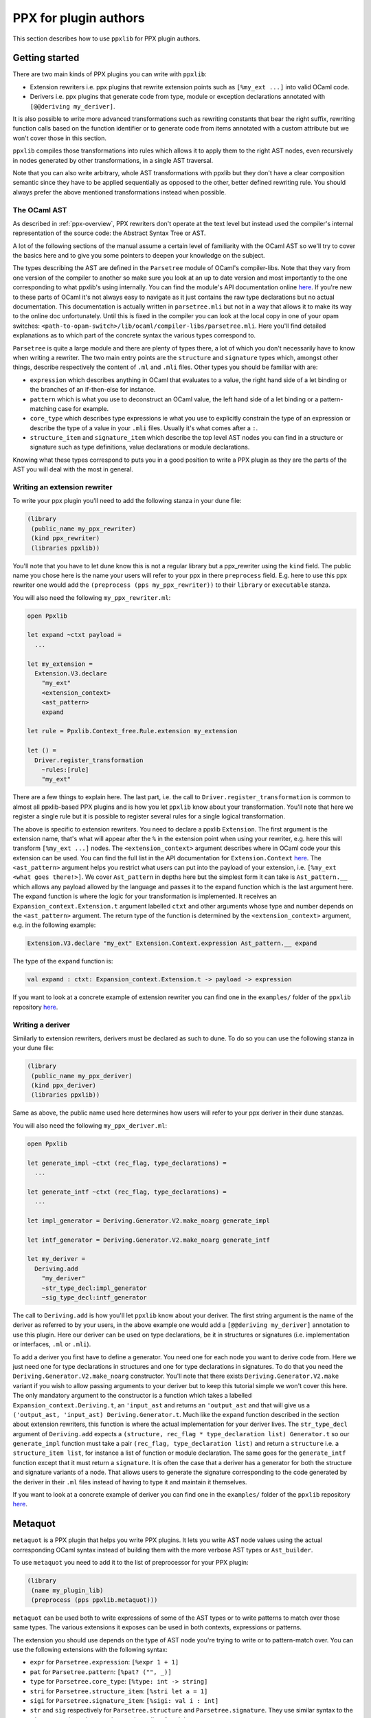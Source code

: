 **********************
PPX for plugin authors
**********************

This section describes how to use ``ppxlib`` for PPX plugin authors.

Getting started
---------------

There are two main kinds of PPX plugins you can write with ``ppxlib``:

- Extension rewriters i.e. ppx plugins that rewrite extension points such as ``[%my_ext ...]``
  into valid OCaml code.
- Derivers i.e. ppx plugins that generate code from type, module or exception declarations
  annotated with ``[@@deriving my_deriver]``.

It is also possible to write more advanced transformations such as rewriting constants that bear the
right suffix, rewriting function calls based on the function identifier or to generate code from
items annotated with a custom attribute but we won't cover those in this section.

``ppxlib`` compiles those transformations into rules which allows it to apply them to the right AST
nodes, even recursively in nodes generated by other transformations, in a single AST traversal.

Note that you can also write arbitrary, whole AST transformations with ppxlib but they don't have a
clear composition semantic since they have to be applied sequentially as opposed to the
other, better defined rewriting rule. You should always prefer the above mentioned transformations
instead when possible.

The OCaml AST
^^^^^^^^^^^^^

As described in :ref:`ppx-overview`, PPX rewriters don't operate at the text level but instead used
the compiler's internal representation of the source code: the Abstract Syntax Tree or AST.

A lot of the following sections of the manual assume a certain level of familiarity with the OCaml
AST so we'll try to cover the basics here and to give you some pointers to deepen your knowledge on
the subject.

The types describing the AST are defined in the ``Parsetree`` module of OCaml's compiler-libs. Note
that they vary from one version of the compiler to another so make sure you look at an up to date
version and most importantly to the one corresponding to what ppxlib's using internally.
You can find the module's API documentation online
`here <https://caml.inria.fr/pub/docs/manual-ocaml/compilerlibref/Parsetree.html>`_. If you're new
to these parts of OCaml it's not always easy to navigate as it just contains the raw type
declarations but no actual documentation.
This documentation is actually written in ``parsetree.mli`` but not in a way that allows it to make
its way to the online doc unfortunately. Until this is fixed in the compiler you can look at the
local copy in one of your opam switches:
``<path-to-opam-switch>/lib/ocaml/compiler-libs/parsetree.mli``. Here you'll find detailed
explanations as to which part of the concrete syntax the various types correspond to.

``Parsetree`` is quite a large module and there are plenty of types there, a lot of which you don't
necessarily have to know when writing a rewriter. The two main entry points are the ``structure``
and ``signature`` types which, amongst other things, describe respectively the content of ``.ml``
and ``.mli`` files.
Other types you should be familiar with are:

* ``expression`` which describes anything in OCaml that evaluates to a value, the right hand side
  of a let binding or the branches of an if-then-else for instance.
* ``pattern`` which is what you use to deconstruct an OCaml value, the left hand side of a let
  binding or a pattern-matching case for example.
* ``core_type`` which describes type expressions ie what you use to explicitly constrain the type
  of an expression or describe the type of a value in your ``.mli`` files. Usually it's what comes
  after a ``:``.
* ``structure_item`` and ``signature_item`` which describe the top level AST nodes you can find in a
  structure or signature such as type definitions, value declarations or module declarations.

Knowing what these types correspond to puts you in a good position to write a PPX plugin as they are
the parts of the AST you will deal with the most in general.

Writing an extension rewriter
^^^^^^^^^^^^^^^^^^^^^^^^^^^^^

To write your ppx plugin you'll need to add the following stanza in your dune file:

.. code:: scheme

   (library
    (public_name my_ppx_rewriter)
    (kind ppx_rewriter)
    (libraries ppxlib))

You'll note that you have to let dune know this is not a regular library but a ppx_rewriter using
the ``kind`` field.
The public name you chose here is the name your users will refer to your ppx in there ``preprocess``
field. E.g. here to use this ppx rewriter one would add the ``(preprocess (pps my_ppx_rewriter))``
to their ``library`` or ``executable`` stanza.

You will also need the following ``my_ppx_rewriter.ml``:

.. code:: ocaml

   open Ppxlib

   let expand ~ctxt payload =
     ...

   let my_extension =
     Extension.V3.declare
       "my_ext"
       <extension_context>
       <ast_pattern>
       expand

   let rule = Ppxlib.Context_free.Rule.extension my_extension

   let () =
     Driver.register_transformation
       ~rules:[rule]
       "my_ext"

There are a few things to explain here. The last part, i.e. the call to
``Driver.register_transformation`` is common to almost all ppxlib-based PPX plugins and is how
you let ``ppxlib`` know about your transformation. You'll note that here we register a single rule
but it is possible to register several rules for a single logical transformation.

The above is specific to extension rewriters. You need to declare a ppxlib ``Extension``.
The first argument is the extension name, that's what will appear after the ``%`` in the extension
point when using your rewriter, e.g. here this will transform ``[%my_ext ...]`` nodes.
The ``<extension_context>`` argument describes where in OCaml code your this extension can be used.
You can find the full list in the API documentation for ``Extension.Context``
`here <https://ocaml-ppx.github.io/ppxlib/ppxlib/Ppxlib/Extension/Context/index.html>`_.
The ``<ast_pattern>`` argument helps you restrict what users can put into the payload of your
extension, i.e. ``[%my_ext <what goes there!>]``. We cover ``Ast_pattern`` in depths here but the
simplest form it can take is ``Ast_pattern.__`` which allows any payload allowed by the language
and passes it to the expand function which is the last argument here.
The expand function is where the logic for your transformation is implemented. It receives an
``Expansion_context.Extension.t`` argument labelled ``ctxt`` and other arguments whose type and
number depends on the ``<ast_pattern>`` argument. The return type of the function is determined
by the ``<extension_context>`` argument, e.g. in the following example:

.. code:: ocaml

   Extension.V3.declare "my_ext" Extension.Context.expression Ast_pattern.__ expand

The type of the ``expand`` function is:

.. code:: ocaml

   val expand : ctxt: Expansion_context.Extension.t -> payload -> expression


If you want to look at a concrete example of extension rewriter you can find one in the
``examples/`` folder of the ``ppxlib`` repository
`here <https://github.com/ocaml-ppx/ppxlib/tree/master/examples/simple-extension-rewriter>`_.

Writing a deriver
^^^^^^^^^^^^^^^^^

Similarly to extension rewriters, derivers must be declared as such to dune. To do so you can use
the following stanza in your dune file:

.. code:: scheme

   (library
    (public_name my_ppx_deriver)
    (kind ppx_deriver)
    (libraries ppxlib))

Same as above, the public name used here determines how users will refer to your ppx deriver in
their dune stanzas.

You will also need the following ``my_ppx_deriver.ml``:

.. code:: ocaml

   open Ppxlib

   let generate_impl ~ctxt (rec_flag, type_declarations) =
     ...

   let generate_intf ~ctxt (rec_flag, type_declarations) =
     ...

   let impl_generator = Deriving.Generator.V2.make_noarg generate_impl

   let intf_generator = Deriving.Generator.V2.make_noarg generate_intf

   let my_deriver =
     Deriving.add
       "my_deriver"
       ~str_type_decl:impl_generator
       ~sig_type_decl:intf_generator


The call to ``Deriving.add`` is how you'll let ``ppxlib`` know about your deriver. The first string
argument is the name of the deriver as referred to by your users, in the above example one would add
a ``[@@deriving my_deriver]`` annotation to use this plugin.
Here our deriver can be used on type declarations, be it in structures or signatures (i.e.
implementation or interfaces, ``.ml`` or ``.mli``).

To add a deriver you first have to define a generator. You need one for each node you want to derive
code from. Here we just need one for type declarations in structures and one for type declarations in
signatures. To do that you need the ``Deriving.Generator.V2.make_noarg`` constructor. You'll note
that there exists ``Deriving.Generator.V2.make`` variant if you wish to allow passing arguments to
your deriver but to keep this tutorial simple we won't cover this here.
The only mandatory argument to the constructor is a function which takes a labelled
``Expansion_context.Deriving.t``, an ``'input_ast`` and returns an ``'output_ast`` and that will
give us a ``('output_ast, 'input_ast) Deriving.Generator.t``. Much like the ``expand`` function
described in the section about extension rewriters, this function is where the actual implementation
for your deriver lives.
The ``str_type_decl`` argument of ``Deriving.add`` expects a
``(structure, rec_flag * type_declaration list) Generator.t`` so our ``generate_impl`` function
must take a pair ``(rec_flag, type_declaration list)`` and return a ``structure`` i.e. a
``structure_item list``, for instance a list of function or module declaration.
The same goes for the ``generate_intf`` function except that it must return a ``signature``.
It is often the case that a deriver has a generator for both the structure and signature variants
of a node. That allows users to generate the signature corresponding to the code generated by the
deriver in their ``.ml`` files instead of having to type it and maintain it themselves.

If you want to look at a concrete example of deriver you can find one in the
``examples/`` folder of the ``ppxlib`` repository
`here <https://github.com/ocaml-ppx/ppxlib/tree/master/examples/simple-deriver>`_.

Metaquot
--------

``metaquot`` is a PPX plugin that helps you write PPX plugins. It lets you write AST node values
using the actual corresponding OCaml syntax instead of building them with the more verbose AST types
or ``Ast_builder``.

To use ``metaquot`` you need to add it to the list of preprocessor for your PPX plugin:

.. code:: scheme

          (library
           (name my_plugin_lib)
           (preprocess (pps ppxlib.metaquot)))

``metaquot`` can be used both to write expressions of some of the AST types or to write patterns to
match over those same types. The various extensions it exposes can be used in both contexts,
expressions or patterns.

The extension you should use depends on the type of AST node you're trying to write or to
pattern-match over. You can use the following extensions with the following syntax:

- ``expr`` for ``Parsetree.expression``: ``[%expr 1 + 1]``
- ``pat`` for ``Parsetree.pattern``: ``[%pat? ("", _)]``
- ``type`` for ``Parsetree.core_type``: ``[%type: int -> string]``
- ``stri`` for ``Parsetree.structure_item``: ``[%stri let a = 1]``
- ``sigi`` for ``Parsetree.signature_item``: ``[%sigi: val i : int]``
- ``str`` and ``sig`` respectively for ``Parsetree.structure`` and ``Parsetree.signature``. They use
  similar syntax to the ``_item`` extensions above as they are just a list of such items.

If you consider the first example ``[%expr 1 + 1]``, in an expression context, ``metaquot`` will
actually expand it into:

.. code:: ocaml

          {
            pexp_desc =
              (Pexp_apply
                 ({
                    pexp_desc = (Pexp_ident { txt = (Lident "+"); loc });
                    pexp_loc = loc;
                    pexp_attributes = []
                  },
                   [(Nolabel,
                      {
                        pexp_desc = (Pexp_constant (Pconst_integer ("1", None)));
                        pexp_loc = loc;
                        pexp_attributes = []
                      });
                   (Nolabel,
                     {
                       pexp_desc = (Pexp_constant (Pconst_integer ("1", None)));
                       pexp_loc = loc;
                       pexp_attributes = []
                     })]));
            pexp_loc = loc;
            pexp_attributes = []
          }

For this to compile you need the AST types to be in the scope so you should always use ``metaquot``
where ``Ppxlib`` is opened.
You'll also note that the generated node expects a ``loc : Location.t`` value to be available. The
produced AST node value and every other nodes within it will be located to ``loc``. You should make
sure ``loc`` is the location you want for your generated code when using ``metaquot``.

When using the pattern extension, it will produce a pattern that matches no matter what the
location and attributes are. For the previous example for instance, it will produce the following
pattern:

.. code:: ocaml

          {
            pexp_desc =
              (Pexp_apply
                 ({
                    pexp_desc = (Pexp_ident { txt = (Lident "+"); loc = _ });
                    pexp_loc = _;
                    pexp_attributes = _
                  },
                   [(Nolabel,
                      {
                        pexp_desc = (Pexp_constant (Pconst_integer ("1", None)));
                        pexp_loc = _;
                        pexp_attributes = _
                      });
                   (Nolabel,
                     {
                       pexp_desc = (Pexp_constant (Pconst_integer ("1", None)));
                       pexp_loc = _;
                       pexp_attributes = _
                     })]));
            pexp_loc = _;
            pexp_attributes = _
          }

Using these extensions alone, you can only produce constant/static AST nodes. You can't bind
variables in the generated patterns either.
``metaquot`` has a solution for that as well: anti-quotation.
You can use anti-quotation to insert any expression or pattern representing an AST node.
That way you can include dynamically generated nodes inside a ``metaquot`` expression extension point
or use a wildcard or variable pattern in a pattern extension.

Consider the following example:

.. code:: ocaml

          let with_suffix_expr ~loc s =
            let dynamic_node = Ast_builder.Default.estring ~loc s in
            [%expr [%e dynamic_node] ^ "some_fixed_suffix"]

The ``with_suffix_expr`` function will create an ``expression`` which is the concatenation of the
``s`` argument and the fixed suffix. I.e. ``with_suffix_expr "some_dynamic_stem"`` is equivalent to
``[%expr "some_dynamic_steme" ^ "some_fixed_suffix"]``.

Similarly if you want to ignore some parts of AST nodes and extract some others when
pattern-matching over them, you can use anti-quotation:

.. code:: ocaml

          match some_expr_node with
          | [%expr 1 + [%e? _] + [%e? third]] -> do_something_with third

The syntax for anti-quotation depends on the type of the node you wish to insert:

- ``e`` to anti-quote values of type ``Parsetree.expression``: ``[%expr 1 + [%e some_expr_node]]``
- ``p`` to anti-quote values of type ``Parsetree.pattern``:
  ``[%pat? (1, [%p some_pat_node]]``
- ``t`` to anti-quote values of type ``Parsetree.core_type``:
  ``[%type: int -> [%t some_core_type_node]]``
- ``m`` to anti-quote values of type ``Parsetree.module_expr`` or ``module_type``:
  ``[%expr let module M = [%m some_module_expr_node]]`` or
  ``[%sigi: module M : [%m some_module_type_node]]``
- ``i`` to anti-quote values of type ``Parsetree.structure_item`` or ``signature_item``:
  ``[%str let a = 1 [%%i some_structure_item_node]]`` or
  ``[%sig: val a : int [%%i some_signature_item_node]]``

Note that when anti-quoting in a pattern context you must always use the ``?`` in the anti-quotation
extension as its payload should always be a pattern the same way it must always be an expression
in an expression context.

As you may have noticed, you can anti-quote expressions which type differs from the type of the
whole ``metaquot`` extension point. E.g. you can write:

.. code:: ocaml

          let structure_item =
            [%stri let [%p some_pat] : [%t some_type] = [%e some_expr]]
